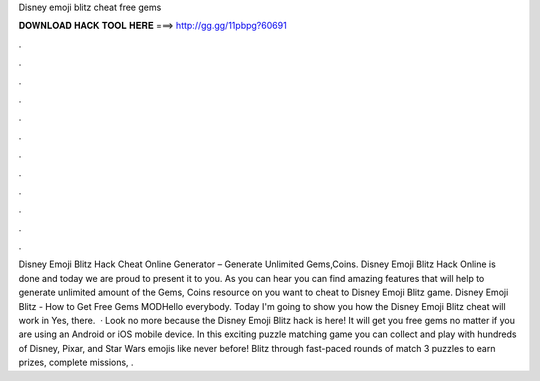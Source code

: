 Disney emoji blitz cheat free gems

𝐃𝐎𝐖𝐍𝐋𝐎𝐀𝐃 𝐇𝐀𝐂𝐊 𝐓𝐎𝐎𝐋 𝐇𝐄𝐑𝐄 ===> http://gg.gg/11pbpg?60691

.

.

.

.

.

.

.

.

.

.

.

.

Disney Emoji Blitz Hack Cheat Online Generator – Generate Unlimited Gems,Coins. Disney Emoji Blitz Hack Online is done and today we are proud to present it to you. As you can hear you can find amazing features that will help to generate unlimited amount of the Gems, Coins resource on you want to cheat to Disney Emoji Blitz game. Disney Emoji Blitz - How to Get Free Gems MODHello everybody. Today I'm going to show you how the Disney Emoji Blitz cheat will work in Yes, there.  · Look no more because the Disney Emoji Blitz hack is here! It will get you free gems no matter if you are using an Android or iOS mobile device. In this exciting puzzle matching game you can collect and play with hundreds of Disney, Pixar, and Star Wars emojis like never before! Blitz through fast-paced rounds of match 3 puzzles to earn prizes, complete missions, .